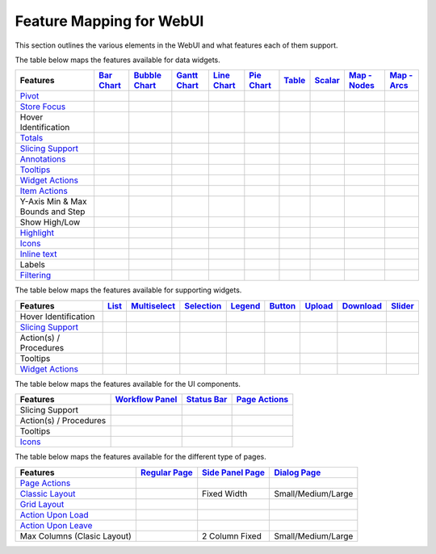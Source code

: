 .. |tickmark| image:: images/greentick_icon_small.png
.. |tickmark1| image:: images/greentick_icon.png

Feature Mapping for WebUI 
=========================

This section outlines the various elements in the WebUI and what features each of them support.

The table below maps the features available for data widgets.

.. csv-table:: 
   :header: "Features", "`Bar Chart <bar-chart-widget.html>`_", "`Bubble Chart <bubble-chart-widget.html>`_", "`Gantt Chart <gantt-chart-widget.html>`_", "`Line Chart <line-chart-widget.html>`_","`Pie Chart <pie-chart-widget.html>`_",`Table <table-widget.html>`_,`Scalar <scalar-widget.html>`_,"`Map - Nodes <map-widget.html#adding-node-sets>`_","`Map - Arcs <map-widget.html#adding-arc-sets>`_"

    `Pivot <widget-options.html#pivot>`_,|tickmark|,|tickmark|,|tickmark|,|tickmark|,|tickmark|,|tickmark|,|tickmark|,,
    `Store Focus <widget-options.html#store-focus>`_,|tickmark|,|tickmark|,|tickmark|,|tickmark|,|tickmark|,|tickmark|,,|tickmark|,|tickmark|
    Hover Identification,|tickmark|,|tickmark|,|tickmark|,|tickmark|,|tickmark|,,,|tickmark|,|tickmark|
    `Totals <widget-options.html#totals>`_,|tickmark|,|tickmark|,|tickmark|,|tickmark|,|tickmark|,|tickmark|,|tickmark|,,
    `Slicing Support <widget-options.html#id6>`_,|tickmark|,|tickmark|,|tickmark|,|tickmark|,|tickmark|,|tickmark|,|tickmark|,,
    `Annotations <css-styling.html#data-dependent-styling>`_,|tickmark|,|tickmark|,|tickmark|,|tickmark|,|tickmark|,|tickmark|,|tickmark|,,
    `Tooltips <widget-options.html#html-tooltips>`_,|tickmark|,|tickmark|,|tickmark|,|tickmark|,|tickmark|,|tickmark|,|tickmark|,,
    `Widget Actions <widget-options.html#widget-actions>`_,|tickmark|,|tickmark|,|tickmark|,|tickmark|,|tickmark|,|tickmark|,|tickmark|,,
    `Item Actions <widget-options.html#item-actions>`_,|tickmark|,|tickmark|,|tickmark|,|tickmark|,|tickmark|,|tickmark|,|tickmark|,,
    Y-Axis Min & Max Bounds and Step,|tickmark|,,,|tickmark|,,,,,
    Show High/Low,,,,,,|tickmark|,,,
    `Highlight <css-styling.html#highlighting-experimental>`_,,,|tickmark|,,,|tickmark|,,,
    `Icons <../_static/aimms-icons/icons-reference.html>`_,,,,,,,,|tickmark|,
    `Inline text <widget-options.html#additional-identifier-properties>`_,,,|tickmark|,,,,,,
    Labels,,,,,,,,,|tickmark|
    `Filtering <table-widget.html#data-filtering-on-the-table>`_,,,,,,|tickmark|,,,

The table below maps the features available for supporting widgets.

.. csv-table:: 
   :header: "Features", "`List <list-widget.html>`_", "`Multiselect <selection-widgets.html>`_", "`Selection <selection-widgets.html>`_", "`Legend <selection-widgets.html>`_","`Button <button-widget.html>`_",`Upload <upload-widget.html>`_,`Download <download-widget.html>`_,"`Slider <slider-widget.html>`_"

   Hover Identification,,|tickmark|,|tickmark|,|tickmark|,,,,
    `Slicing Support <widget-options.html#id6>`_,|tickmark|,|tickmark|,|tickmark|,|tickmark|,,,,
    Action(s) / Procedures,|tickmark|,,,,|tickmark|,|tickmark|,|tickmark|,
    Tooltips,|tickmark|,,,,,,,
    `Widget Actions <widget-options.html#widget-actions>`_,|tickmark|,|tickmark|,,|tickmark|,,,,|tickmark|

The table below maps the features available for the UI components.

.. csv-table:: 
    :header: "Features","`Workflow Panel <workflow-panels.html>`_","`Status Bar <status-bar.html>`_","`Page Actions <page-settings.html#page-actions>`_"

    Slicing Support,|tickmark|,|tickmark|,|tickmark|
    Action(s) / Procedures,,|tickmark|,|tickmark|
    Tooltips,|tickmark|,|tickmark|,|tickmark|
    `Icons <../_static/aimms-icons/icons-reference.html>`_,|tickmark|,|tickmark|,|tickmark| 

The table below maps the features available for the different type of pages.

.. csv-table:: 
    :header: "Features","`Regular Page <webui-pages.html>`_","`Side Panel Page <side-panels.html>`_","`Dialog Page <dialog-pages.html>`_"

    `Page Actions <page-settings.html#page-actions>`_,|tickmark|,,
    `Classic Layout <webui-classic-pages.html>`_,|tickmark|,Fixed Width,Small/Medium/Large
    `Grid Layout <webui-grid-pages.html>`_,|tickmark|,,
    `Action Upon Load <page-settings.html>`_,|tickmark|,,
    `Action Upon Leave <page-settings.html>`_,|tickmark|,,|tickmark|
    Max Columns (Clasic Layout),|tickmark|,2 Column Fixed,Small/Medium/Large
